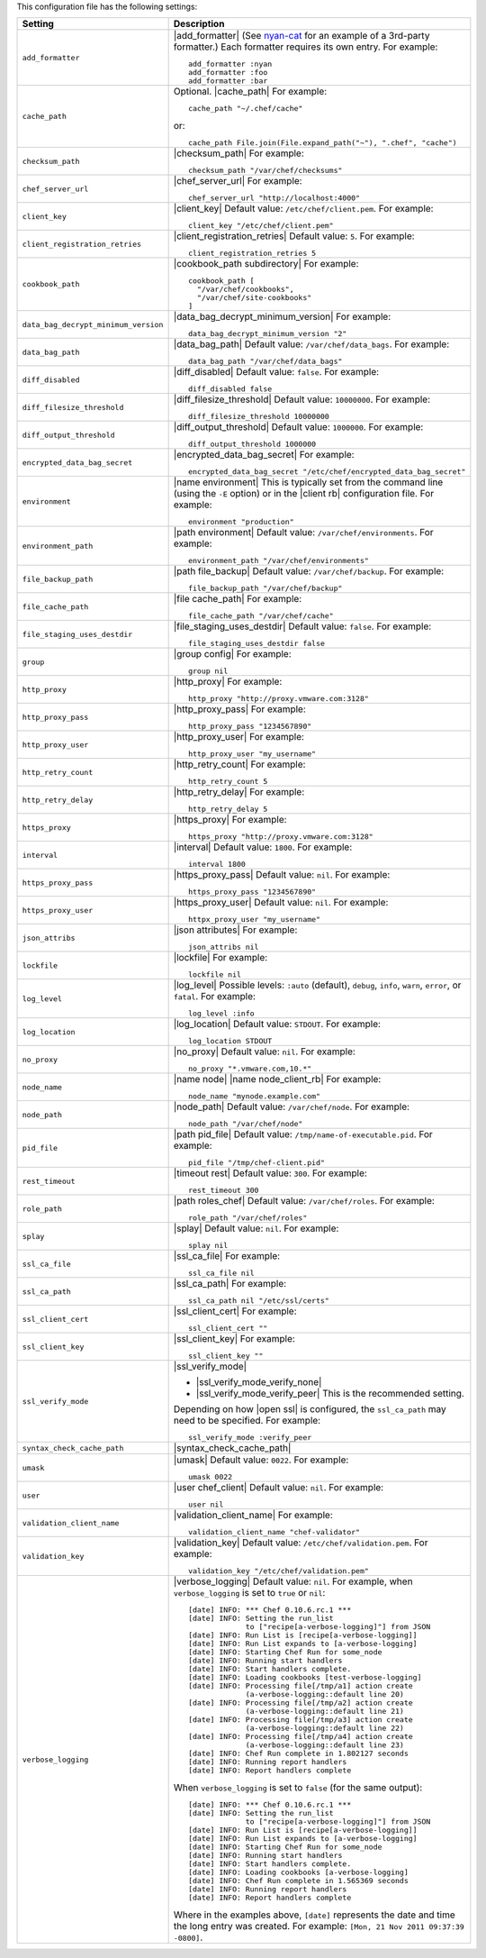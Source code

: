 .. The contents of this file are included in multiple topics.
.. This file should not be changed in a way that hinders its ability to appear in multiple documentation sets.

This configuration file has the following settings:

.. list-table::
   :widths: 200 300
   :header-rows: 1

   * - Setting
     - Description
   * - ``add_formatter``
     - |add_formatter| (See `nyan-cat <https://github.com/andreacampi/nyan-cat-chef-formatter>`_ for an example of a 3rd-party formatter.) Each formatter requires its own entry. For example:
       ::
 
          add_formatter :nyan
          add_formatter :foo
          add_formatter :bar

   * - ``cache_path``
     - Optional. |cache_path| For example:
       ::
 
          cache_path "~/.chef/cache"
 
       or:
       ::

          cache_path File.join(File.expand_path("~"), ".chef", "cache")

   * - ``checksum_path``
     - |checksum_path| For example:
       ::
 
          checksum_path "/var/chef/checksums"

   * - ``chef_server_url``
     - |chef_server_url| For example:
       ::
 
          chef_server_url "http://localhost:4000"

   * - ``client_key``
     - |client_key| Default value: ``/etc/chef/client.pem``. For example:
       ::
 
          client_key "/etc/chef/client.pem"

   * - ``client_registration_retries``
     - |client_registration_retries| Default value: ``5``. For example:
       ::
 
          client_registration_retries 5

   * - ``cookbook_path``
     - |cookbook_path subdirectory| For example:
       ::
 
          cookbook_path [ 
            "/var/chef/cookbooks", 
            "/var/chef/site-cookbooks" 
          ]

   * - ``data_bag_decrypt_minimum_version``
     - |data_bag_decrypt_minimum_version| For example:
       ::
 
          data_bag_decrypt_minimum_version "2"

   * - ``data_bag_path``
     - |data_bag_path| Default value: ``/var/chef/data_bags``. For example:
       ::
 
          data_bag_path "/var/chef/data_bags"

   * - ``diff_disabled``
     - |diff_disabled| Default value: ``false``. For example:
       ::
 
          diff_disabled false

   * - ``diff_filesize_threshold``
     - |diff_filesize_threshold| Default value: ``10000000``. For example:
       ::
 
          diff_filesize_threshold 10000000

   * - ``diff_output_threshold``
     - |diff_output_threshold| Default value: ``1000000``. For example:
       ::
 
          diff_output_threshold 1000000

   * - ``encrypted_data_bag_secret``
     - |encrypted_data_bag_secret| For example:
       ::
 
          encrypted_data_bag_secret "/etc/chef/encrypted_data_bag_secret"

   * - ``environment``
     - |name environment| This is typically set from the command line (using the ``-E`` option) or in the |client rb| configuration file. For example:
       ::
 
          environment "production"

   * - ``environment_path``
     - |path environment|  Default value: ``/var/chef/environments``. For example:
       ::
 
          environment_path "/var/chef/environments"

   * - ``file_backup_path``
     - |path file_backup| Default value: ``/var/chef/backup``. For example:
       ::
 
          file_backup_path "/var/chef/backup"

   * - ``file_cache_path``
     - |file cache_path| For example:
       ::
 
          file_cache_path "/var/chef/cache"

   * - ``file_staging_uses_destdir``
     - |file_staging_uses_destdir| Default value: ``false``. For example:
       ::
 
          file_staging_uses_destdir false

   * - ``group``
     - |group config| For example:
       ::
 
          group nil

   * - ``http_proxy``
     - |http_proxy| For example:
       ::
 
          http_proxy "http://proxy.vmware.com:3128"

   * - ``http_proxy_pass``
     - |http_proxy_pass| For example:
       ::
 
          http_proxy_pass "1234567890"

   * - ``http_proxy_user``
     - |http_proxy_user| For example:
       ::
 
          http_proxy_user "my_username"

   * - ``http_retry_count``
     - |http_retry_count| For example:
       ::
 
          http_retry_count 5

   * - ``http_retry_delay``
     - |http_retry_delay| For example:
       ::
 
          http_retry_delay 5

   * - ``https_proxy``
     - |https_proxy| For example:
       ::
 
          https_proxy "http://proxy.vmware.com:3128"

   * - ``interval``
     - |interval| Default value: ``1800``. For example:
       ::
 
          interval 1800

   * - ``https_proxy_pass``
     - |https_proxy_pass| Default value: ``nil``. For example:
       ::
 
          https_proxy_pass "1234567890"

   * - ``https_proxy_user``
     - |https_proxy_user| Default value: ``nil``. For example:
       ::
 
          httpx_proxy_user "my_username"

   * - ``json_attribs``
     - |json attributes| For example:
       ::
 
          json_attribs nil

   * - ``lockfile``
     - |lockfile| For example:
       ::
 
          lockfile nil

   * - ``log_level``
     - |log_level| Possible levels: ``:auto`` (default), ``debug``, ``info``, ``warn``, ``error``, or ``fatal``. For example:
       ::
 
          log_level :info

   * - ``log_location``
     - |log_location| Default value: ``STDOUT``. For example:
       ::
 
          log_location STDOUT

   * - ``no_proxy``
     - |no_proxy| Default value: ``nil``. For example:
       ::
 
          no_proxy "*.vmware.com,10.*"

   * - ``node_name``
     - |name node| |name node_client_rb| For example:
       ::
 
          node_name "mynode.example.com"

   * - ``node_path``
     - |node_path| Default value: ``/var/chef/node``. For example:
       ::
 
          node_path "/var/chef/node"

   * - ``pid_file``
     - |path pid_file| Default value: ``/tmp/name-of-executable.pid``. For example:
       ::
 
          pid_file "/tmp/chef-client.pid"

   * - ``rest_timeout``
     - |timeout rest| Default value: ``300``. For example:
       ::
 
          rest_timeout 300

   * - ``role_path``
     - |path roles_chef| Default value: ``/var/chef/roles``. For example:
       ::
 
          role_path "/var/chef/roles"

   * - ``splay``
     - |splay| Default value: ``nil``. For example:
       ::
 
          splay nil

   * - ``ssl_ca_file``
     - |ssl_ca_file| For example:
       ::
 
          ssl_ca_file nil

   * - ``ssl_ca_path``
     - |ssl_ca_path| For example:
       ::
 
          ssl_ca_path nil "/etc/ssl/certs"

   * - ``ssl_client_cert``
     - |ssl_client_cert| For example:
       ::
 
          ssl_client_cert ""

   * - ``ssl_client_key``
     - |ssl_client_key| For example:
       ::
 
          ssl_client_key ""

   * - ``ssl_verify_mode``
     - |ssl_verify_mode|
       
       * |ssl_verify_mode_verify_none|
       * |ssl_verify_mode_verify_peer| This is the recommended setting.
       
       Depending on how |open ssl| is configured, the ``ssl_ca_path`` may need to be specified. For example:
       ::
 
          ssl_verify_mode :verify_peer

   * - ``syntax_check_cache_path``
     - |syntax_check_cache_path|

   * - ``umask``
     - |umask| Default value: ``0022``. For example:
       ::
 
          umask 0022

   * - ``user``
     - |user chef_client| Default value: ``nil``. For example:
       ::
 
          user nil

   * - ``validation_client_name``
     - |validation_client_name| For example:
       ::
 
          validation_client_name "chef-validator"

   * - ``validation_key``
     - |validation_key| Default value: ``/etc/chef/validation.pem``. For example:
       ::
 
          validation_key "/etc/chef/validation.pem"

   * - ``verbose_logging``
     - |verbose_logging| Default value: ``nil``. For example, when ``verbose_logging`` is set to ``true`` or ``nil``:
       ::
 
          [date] INFO: *** Chef 0.10.6.rc.1 ***
          [date] INFO: Setting the run_list 
                       to ["recipe[a-verbose-logging]"] from JSON
          [date] INFO: Run List is [recipe[a-verbose-logging]]
          [date] INFO: Run List expands to [a-verbose-logging]
          [date] INFO: Starting Chef Run for some_node
          [date] INFO: Running start handlers
          [date] INFO: Start handlers complete.
          [date] INFO: Loading cookbooks [test-verbose-logging]
          [date] INFO: Processing file[/tmp/a1] action create 
                       (a-verbose-logging::default line 20)
          [date] INFO: Processing file[/tmp/a2] action create 
                       (a-verbose-logging::default line 21)
          [date] INFO: Processing file[/tmp/a3] action create  
                       (a-verbose-logging::default line 22)
          [date] INFO: Processing file[/tmp/a4] action create  
                       (a-verbose-logging::default line 23)
          [date] INFO: Chef Run complete in 1.802127 seconds
          [date] INFO: Running report handlers
          [date] INFO: Report handlers complete

       When ``verbose_logging`` is set to ``false`` (for the same output):
       ::

          [date] INFO: *** Chef 0.10.6.rc.1 ***
          [date] INFO: Setting the run_list 
                       to ["recipe[a-verbose-logging]"] from JSON
          [date] INFO: Run List is [recipe[a-verbose-logging]]
          [date] INFO: Run List expands to [a-verbose-logging]
          [date] INFO: Starting Chef Run for some_node
          [date] INFO: Running start handlers
          [date] INFO: Start handlers complete.
          [date] INFO: Loading cookbooks [a-verbose-logging]
          [date] INFO: Chef Run complete in 1.565369 seconds
          [date] INFO: Running report handlers
          [date] INFO: Report handlers complete

       Where in the examples above, ``[date]`` represents the date and time the long entry was created. For example: ``[Mon, 21 Nov 2011 09:37:39 -0800]``.

